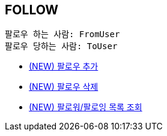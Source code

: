 == *FOLLOW*

 팔로우 하는 사람: FromUser
 팔로우 당하는 사람: ToUser


- link:follow/page/add-follow.adoc[ (NEW) 팔로우 추가,window=_blank]
- link:follow/page/delete-follow.adoc[ (NEW) 팔로우 삭제,window=_blank]
- link:follow/page/get-follow-list.adoc[ (NEW) 팔로워/팔로잉 목록 조회,window=_blank]